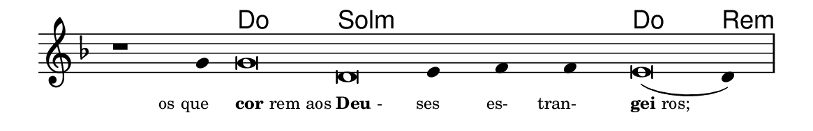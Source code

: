 \version "2.20.0"
#(set! paper-alist (cons '("linha" . (cons (* 148 mm) (* 24 mm))) paper-alist))

\paper {
  #(set-paper-size "linha")
  ragged-right = ##f
}

\language "portugues"

%†

harmonia = \chordmode {
    \cadenzaOn
%harmonia
    r1 r4 do\breve sol:m~ sol4:m~ sol:m~ sol:m do\breve re4:m
%/harmonia
}
melodia = \fixed do' {
    \key re \minor
    \cadenzaOn
%recitação
    r1 sol4 sol\breve re mi4 fa fa mi\breve( re4) \bar "|"
%/recitação
}
letra = \lyricmode {
    \teeny
    \tweak self-alignment-X #1  \markup{os que}
    \tweak self-alignment-X #-1 \markup{\bold{cor}rem aos}
    \tweak self-alignment-X #-1 \markup{\bold{Deu}-}
    \tweak self-alignment-X #1  \markup{ses}
    \tweak self-alignment-X #1  \markup{es-}
    \tweak self-alignment-X #1  \markup{tran-}
    \tweak self-alignment-X #-1 \markup{\bold{gei}ros;}
}

\book {
  \paper {
      indent = 0\mm
  }
    \header {
      %piece = "A"
      tagline = ""
    }
  \score {
    <<
      \new ChordNames {
        \set chordChanges = ##t
        \set noChordSymbol = ""
        \harmonia
      }
      \new Voice = "canto" { \melodia }
      \new Lyrics \lyricsto "canto" \letra
    >>
    \layout {
      %indent = 0\cm
      \context {
        \Staff
        \remove "Time_signature_engraver"
        \hide Stem
      }
    }
  }
}
